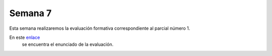 Semana 7
===========
Esta semana realizaremos la evaluación formativa correspondiente al parcial número 1.

En este `enlace <https://docs.google.com/document/d/1orXa5p4tVBUFLO81j_1FP1e1A1y_LhxVbCm9GWpnotI/edit?usp=sharing>`__
 se encuentra el enunciado de la evaluación.
